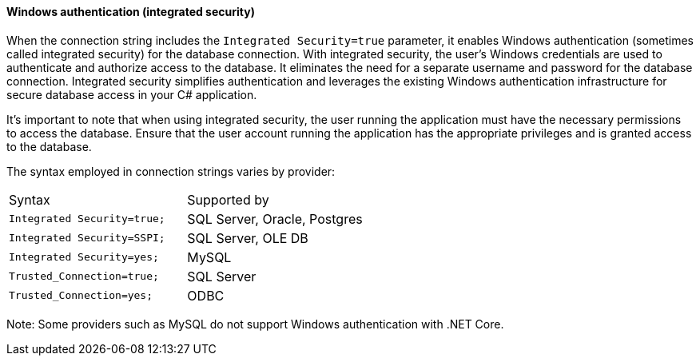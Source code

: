 ==== Windows authentication (integrated security)

When the connection string includes the `Integrated Security=true` parameter, it enables Windows authentication (sometimes called integrated security) for the database connection. With integrated security, the user's Windows credentials are used to authenticate and authorize access to the database. It eliminates the need for a separate username and password for the database connection. Integrated security simplifies authentication and leverages the existing Windows authentication infrastructure for secure database access in your C# application.

It's important to note that when using integrated security, the user running the application must have the necessary permissions to access the database. Ensure that the user account running the application has the appropriate privileges and is granted access to the database.


The syntax employed in connection strings varies by provider:

[cols="1,1"]
|===
|Syntax
|Supported by

|`Integrated Security=true;`
|SQL Server, Oracle, Postgres

|`Integrated Security=SSPI;`
|SQL Server, OLE DB

|`Integrated Security=yes;`
|MySQL

|`Trusted_Connection=true;`
|SQL Server

|`Trusted_Connection=yes;`
|ODBC

|===

Note: Some providers such as MySQL do not support Windows authentication with .NET Core.
